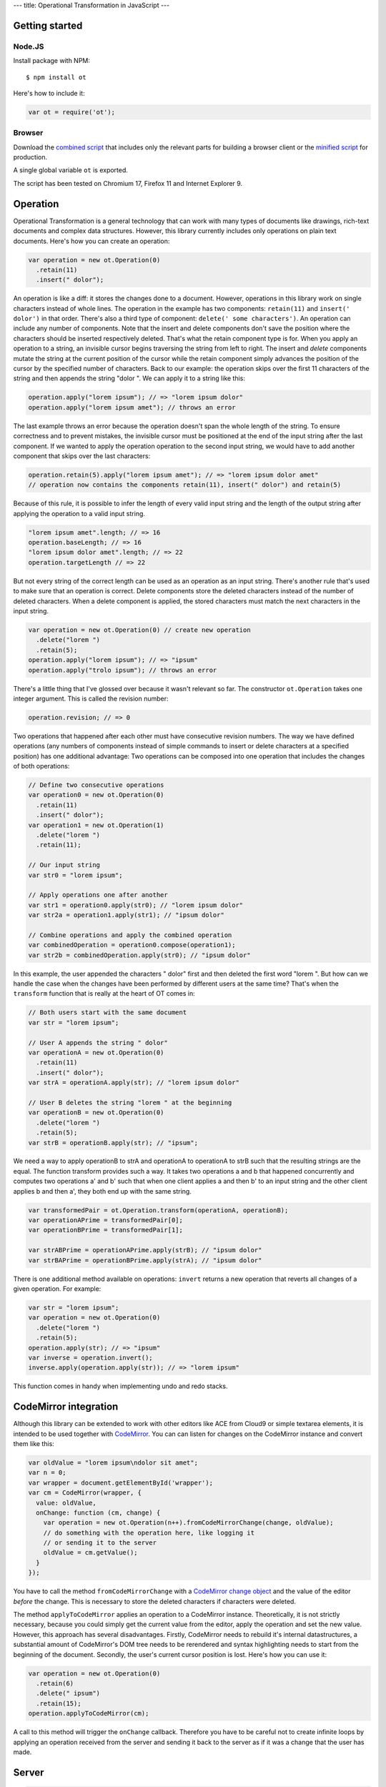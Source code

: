 ---
title: Operational Transformation in JavaScript
---

Getting started
---------------


Node.JS
*******

Install package with NPM:

::

    $ npm install ot

Here's how to include it:

.. code-block:: javascript

    var ot = require('ot');


Browser
*******

Download the `combined script <https://raw.github.com/timjb/javascript-operational-transformation/master/dist/ot.js>`_ that includes only the relevant parts for building a browser client or the `minified script <https://raw.github.com/timjb/javascript-operational-transformation/master/dist/ot-min.js>`_ for production.

A single global variable ``ot`` is exported.

The script has been tested on Chromium 17, Firefox 11 and Internet Explorer 9.


Operation
---------

Operational Transformation is a general technology that can work with many types of documents like drawings, rich-text documents and complex data structures. However, this library currently includes only operations on plain text documents. Here's how you can create an operation:

.. code-block:: javascript

    var operation = new ot.Operation(0)
      .retain(11)
      .insert(" dolor");

An operation is like a diff: it stores the changes done to a document. However, operations in this library work on single characters instead of whole lines. The operation in the example has two components: ``retain(11)`` and ``insert(' dolor')`` in that order. There's also a third type of component: ``delete(' some characters')``. An operation can include any number of components. Note that the insert and delete components don't save the position where the characters should be inserted respectively deleted. That's what the retain component type is for. When you apply an operation to a string, an invisible cursor begins traversing the string from left to right. The insert and *delete* components mutate the string at the current position of the cursor while the retain component simply advances the position of the cursor by the specified number of characters. Back to our example: the operation skips over the first 11 characters of the string and then appends the string "dolor ". We can apply it to a string like this:

.. code-block:: javascript

    operation.apply("lorem ipsum"); // => "lorem ipsum dolor"
    operation.apply("lorem ipsum amet"); // throws an error

The last example throws an error because the operation doesn't span the whole length of the string. To ensure correctness and to prevent mistakes, the invisible cursor must be positioned at the end of the input string after the last component. If we wanted to apply the operation operation to the second input string, we would have to add another component that skips over the last characters:

.. code-block:: javascript

    operation.retain(5).apply("lorem ipsum amet"); // => "lorem ipsum dolor amet" 
    // operation now contains the components retain(11), insert(" dolor") and retain(5)

Because of this rule, it is possible to infer the length of every valid input string and the length of the output string after applying the operation to a valid input string.

.. code-block:: javascript

    "lorem ipsum amet".length; // => 16
    operation.baseLength; // => 16
    "lorem ipsum dolor amet".length; // => 22
    operation.targetLength // => 22

But not every string of the correct length can be used as an operation as an input string. There's another rule that's used to make sure that an operation is correct. Delete components store the deleted characters instead of the number of deleted characters. When a delete component is applied, the stored characters must match the next characters in the input string.

.. code-block:: javascript

    var operation = new ot.Operation(0) // create new operation
      .delete("lorem ")
      .retain(5);
    operation.apply("lorem ipsum"); // => "ipsum"
    operation.apply("trolo ipsum"); // throws an error

There's a little thing that I've glossed over because it wasn't relevant so far. The constructor ``ot.Operation`` takes one integer argument. This is called the revision number:

.. code-block:: javascript

    operation.revision; // => 0

Two operations that happened after each other must have consecutive revision numbers. The way we have defined operations (any numbers of components instead of simple commands to insert or delete characters at a specified position) has one additional advantage: Two operations can be composed into one operation that includes the changes of both operations:

.. code-block:: javascript

    // Define two consecutive operations
    var operation0 = new ot.Operation(0)
      .retain(11)
      .insert(" dolor");
    var operation1 = new ot.Operation(1)
      .delete("lorem ")
      .retain(11);

    // Our input string
    var str0 = "lorem ipsum";

    // Apply operations one after another
    var str1 = operation0.apply(str0); // "lorem ipsum dolor"
    var str2a = operation1.apply(str1); // "ipsum dolor"

    // Combine operations and apply the combined operation
    var combinedOperation = operation0.compose(operation1);
    var str2b = combinedOperation.apply(str0); // "ipsum dolor"

In this example, the user appended the characters " dolor" first and then deleted the first word "lorem ". But how can we handle the case when the changes have been performed by different users at the same time? That's when the ``transform`` function that is really at the heart of OT comes in:

.. code-block:: javascript

    // Both users start with the same document
    var str = "lorem ipsum";

    // User A appends the string " dolor"
    var operationA = new ot.Operation(0)
      .retain(11)
      .insert(" dolor");
    var strA = operationA.apply(str); // "lorem ipsum dolor"

    // User B deletes the string "lorem " at the beginning
    var operationB = new ot.Operation(0)
      .delete("lorem ")
      .retain(5);
    var strB = operationB.apply(str); // "ipsum";

We need a way to apply operationB to strA and operationA to operationA to strB such that the resulting strings are the equal. The function transform provides such a way. It takes two operations a and b that happened concurrently and computes two operations a' and b' such that when one client applies a and then b' to an input string and the other client applies b and then a', they both end up with the same string.

.. code-block:: javascript

    var transformedPair = ot.Operation.transform(operationA, operationB);
    var operationAPrime = transformedPair[0];
    var operationBPrime = transformedPair[1];

    var strABPrime = operationAPrime.apply(strB); // "ipsum dolor"
    var strBAPrime = operationBPrime.apply(strA); // "ipsum dolor"

There is one additional method available on operations: ``invert`` returns a new operation that reverts all changes of a given operation. For example:

.. code-block:: javascript

    var str = "lorem ipsum";
    var operation = new ot.Operation(0)
      .delete("lorem ")
      .retain(5);
    operation.apply(str); // => "ipsum"
    var inverse = operation.invert();
    inverse.apply(operation.apply(str)); // => "lorem ipsum"

This function comes in handy when implementing undo and redo stacks.


CodeMirror integration
----------------------

Although this library can be extended to work with other editors like ACE from Cloud9 or simple textarea elements, it is intended to be used together with `CodeMirror <https://codemirror.net/>`_. You can can listen for changes on the CodeMirror instance and convert them like this:

.. code-block:: javascript

    var oldValue = "lorem ipsum\ndolor sit amet";
    var n = 0;
    var wrapper = document.getElementById('wrapper');
    var cm = CodeMirror(wrapper, {
      value: oldValue,
      onChange: function (cm, change) {
        var operation = new ot.Operation(n++).fromCodeMirrorChange(change, oldValue);
        // do something with the operation here, like logging it
        // or sending it to the server
        oldValue = cm.getValue();
      }
    });

You have to call the method ``fromCodeMirrorChange`` with a `CodeMirror change object <http://codemirror.net/doc/manual.html#option_onChange>`_ and the value of the editor *before* the change. This is necessary to store the deleted characters if characters were deleted.

The method ``applyToCodeMirror`` applies an operation to a CodeMirror instance. Theoretically, it is not strictly necessary, because you could simply get the current value from the editor, apply the operation and set the new value. However, this approach has several disadvantages. Firstly, CodeMirror needs to rebuild it's internal datastructures, a substantial amount of CodeMirror's DOM tree needs to be rerendered and syntax highlighting needs to start from the beginning of the document. Secondly, the user's current cursor position is lost. Here's how you can use it:

.. code-block:: javascript

  var operation = new ot.Operation(0)
    .retain(6)
    .delete(" ipsum")
    .retain(15);
  operation.applyToCodeMirror(cm);

A call to this method will trigger the ``onChange`` callback. Therefore you have to be careful not to create infinite loops by applying an operation received from the server and sending it back to the server as if it was a change that the user has made.


Server
------

.. code-block:: javascript

    var server = new ot.Server("lorem ipsum");
    server.broadcast = function (operation) {
      // you have to broadcast the operation to all connected
      // clients including the one that the operation came from
    };

    // when you receive an operation as a JSON string from one of the clients, do:
    function onReceiveOperation (json) {
      var operation = ot.Operation.fromJSON(JSON.parse(json));
    }


Client
-------

.. code-block:: javascript

    var client = new ot.Client(0); // the client joins at revision 0

    client.applyOperation = function (operation) {
      // apply the operation to the editor, e.g.
      // operation.applyToCodeMirror(cm);
    };

    client.sendOperation = function (operation) {
      // send the operation to the server, e.g. with ajax:
      $.ajax({
        url: '/operations',
        type: 'POST',
        contentType: 'application/json',
        data: JSON.stringify(operation)
      });
    };

    function onUserChange (change) {
      var operation = client.createOperation(); // has the right revision number
      // initialize operation here with for example operation.fromCodeMirrorChange
      client.applyClient(operation);
    }

    function onReceiveOperation (json) {
      var operation = ot.Operation.fromJSON(JSON.parse(json));
      client.applyServer(operation);
    }


Feedback and questions
----------------------

* GitHub: https://github.com/timjb/javascript-operational-transformation
* IRC: there's a good chance I'm hanging out as timjb on #tree (that's the channel of the `Tree project <https://github.com/garden/tree>`_, a project using my library)
* Email: `tim@timbaumann.info <mailto:tim@timbaumann.info>`_